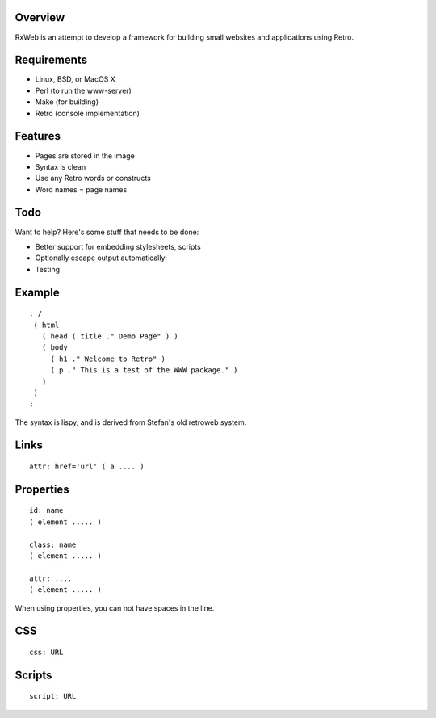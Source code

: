 Overview
--------
RxWeb is an attempt to develop a framework for building small websites and applications using Retro.

Requirements
------------

- Linux, BSD, or MacOS X

- Perl (to run the www-server)

- Make (for building)

- Retro (console implementation)


Features
--------

- Pages are stored in the image

- Syntax is clean

- Use any Retro words or constructs

- Word names = page names


Todo
----
Want to help? Here's some stuff that needs to be done:

- Better support for embedding stylesheets, scripts

- Optionally escape output automatically:

- Testing

Example
-------

::

   : /
    ( html
      ( head ( title ." Demo Page" ) )
      ( body
        ( h1 ." Welcome to Retro" )
        ( p ." This is a test of the WWW package." )
      )
    )
   ;


The syntax is lispy, and is derived from Stefan's old retroweb system.

Links
-----

::

   attr: href='url' ( a .... )

Properties
----------

::

   id: name
   ( element ..... )

   class: name
   ( element ..... )

   attr: ....
   ( element ..... )

When using properties, you can not have spaces in the line.

CSS
---

::

   css: URL

Scripts
-------

::

   script: URL
